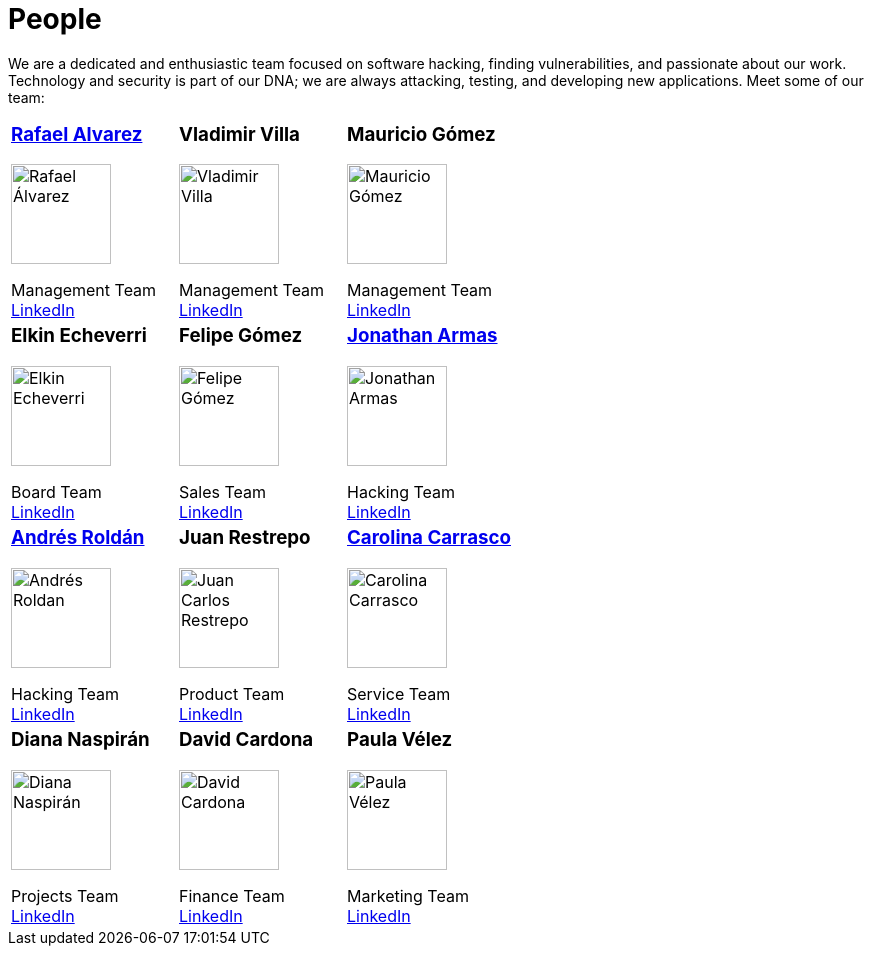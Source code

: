 :slug: people/
:category: about-us
:description: We're a pentesting company with a team of ethical hackers focused on the detection of vulnerabilities on web applications with 20 years of experience.
:keywords: Fluid Attacks, Team, People, Profiles, Experience, Members, Ethical Hackers, Pentesting, Web Application

= People

We are a dedicated and enthusiastic team focused on software hacking,
finding vulnerabilities, and passionate about our work.
Technology and security is part of our DNA;
we are always attacking, testing, and developing new applications.
Meet some of our team:

[role= "tb-ppl tc"]
[cols=3]
|===

a|=== link:ralvarez/[Rafael Alvarez]
image::ralvarez.png[alt="Rafael Álvarez", width=100 ]
Management Team +
link:https://www.linkedin.com/in/rafael-alvarez-7b04a2177/[LinkedIn]

a|=== Vladimir Villa
image::vvilla.png[alt="Vladimir Villa", width=100]
Management Team +
link:https://www.linkedin.com/in/vladimir-villa-g%C3%B3mez-31a23b5/[LinkedIn]

a|=== Mauricio Gómez
image::mgomez.png[alt="Mauricio Gómez", width=100 ]
Management Team +
link:https://www.linkedin.com/in/mgomezarango/[LinkedIn]

a|=== Elkin Echeverri
image::eecheverri.png[alt="Elkin Echeverri", width=100 ]
Board Team +
link:https://www.linkedin.com/in/elkin-echeverri-garcia-bb81505/[LinkedIn]

a|=== Felipe Gómez
image::fgomez.png[alt="Felipe Gómez", width=100 ]
Sales Team +
link:https://www.linkedin.com/in/felipegomezarango[LinkedIn]

a|=== link:jarmas/[Jonathan Armas]
image::jarmas.png[alt="Jonathan Armas", width=100 ]
Hacking Team +
link:https://www.linkedin.com/in/jonathan-armas[LinkedIn]

a|=== link:aroldan/[Andrés Roldán]
image::aroldan.png[alt="Andrés Roldan", width=100 ]
Hacking Team +
link:https://www.linkedin.com/in/andr%C3%A9s-rold%C3%A1n-0602702/[LinkedIn]

a|=== Juan Restrepo
image::jrestrepo.png[alt="Juan Carlos Restrepo", width=100 ]
Product Team +
link:https://www.linkedin.com/in/juancrestrepo[LinkedIn]

a|=== link:ccarrasco/[Carolina Carrasco]
image::ccarrasco.png[alt="Carolina Carrasco", width=100 ]
Service Team +
link:https://www.linkedin.com/in/carolina-carrasco-01612767/[LinkedIn]

a|=== Diana Naspirán
image::dnaspiran.png[alt="Diana Naspirán", width=100 ]
Projects Team +
link:https://www.linkedin.com/in/dianacarolinanaspiran/[LinkedIn]

a|=== David Cardona
image::dcardona.png[alt="David Cardona", width=100 ]
Finance Team +
link:https://www.linkedin.com/in/david-145843146/[LinkedIn]

a|=== Paula Vélez
image::pvelez.png[alt="Paula Vélez", width=100 ]
Marketing Team +
link:https://www.linkedin.com/in/pauveelez/[LinkedIn]

a|=== Juan Echeverri
image::jecheverri.png[alt="Juan Carlos Echeverri", width=100 ]
Board Team +
link:https://www.linkedin.com/in/juan-carlos-echeverri-cia-ccsa-29a6829a/[LinkedIn]

a|=== John Gómez
Board Team +
link:https://www.linkedin.com/in/john-g%C3%B3mez-594a3727/[LinkedIn]

|===
